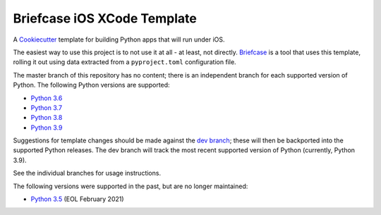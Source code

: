 Briefcase iOS XCode Template
============================

A `Cookiecutter <https://github.com/cookiecutter/cookiecutter/>`__ template for
building Python apps that will run under iOS.

The easiest way to use this project is to not use it at all - at least, not
directly. `Briefcase <https://github.com/beeware/briefcase/>`__ is a tool that
uses this template, rolling it out using data extracted from a
``pyproject.toml`` configuration file.

The master branch of this repository has no content; there is an independent
branch for each supported version of Python. The following Python versions are
supported:

* `Python 3.6 <https://github.com/beeware/briefcase-iOS-Xcode-template/tree/3.6>`__
* `Python 3.7 <https://github.com/beeware/briefcase-iOS-Xcode-template/tree/3.7>`__
* `Python 3.8 <https://github.com/beeware/briefcase-iOS-Xcode-template/tree/3.8>`__
* `Python 3.9 <https://github.com/beeware/briefcase-iOS-Xcode-template/tree/3.9>`__

Suggestions for template changes should be made against the `dev branch
<https://github.com/beeware/briefcase-iOS-Xcode-template/tree/dev>`__; these
will then be backported into the supported Python releases. The dev branch will
track the most recent supported version of Python (currently, Python 3.9).

See the individual branches for usage instructions.

The following versions were supported in the past, but are no longer
maintained:

* `Python 3.5 <https://github.com/beeware/briefcase-iOS-Xcode-template/tree/3.5>`__ (EOL February 2021)
